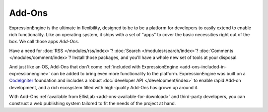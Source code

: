 #######
Add-Ons
#######

ExpressionEngine is the ultimate in flexibility, designed to be to be a platform
for developers to easily extend to enable rich functionality. Like an operating
system, it ships with a set of "apps" to cover the basic necessities right out
of the box. We call those apps *Add-Ons*.

Have a need for :doc:`RSS </modules/rss/index>`?  :doc:`Search
</modules/search/index>`?  :doc:`Comments </modules/comment/index>`?  Install
those packages, and you'll have a whole new set of tools at your disposal.

And just like an OS, Add-Ons that don't come :ref:`included with
ExpressionEngine <add-ons-included-in-expressionengine>` can be added to bring
even more functionality to the platform. ExpressionEngine was built on a
`CodeIgniter <http://ellislab.com/codeigniter/>`_ foundation and includes a
robust :doc:`developer API </development/index>` to enable rapid Add-on
development, and a rich ecosystem filled with high-quality Add-Ons has grown up
around it.

With Add-Ons :ref:`available from EllisLab <add-ons-available-for-download>` and
third-party developers, you can construct a web publishing system tailored to
fit the needs of the project at hand.